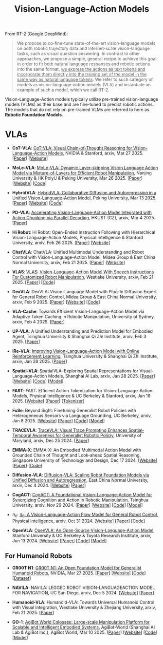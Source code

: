 :PROPERTIES:
:ID:       58c10fcd-edbe-4b15-bc42-04a2ae880a4d
:END:
#+title: Vision-Language-Action Models
#+filetags: :VLA:


From RT-2 (Google DeepMind):

#+begin_quote
We propose to co-fine-tune state-of-the-art vision-language models on both robotic trajectory data and Internet-scale vision-language tasks, such as visual question answering. In contrast to other approaches, we propose a simple, general recipe to achieve this goal: in order to fit both natural language responses and robotic actions into the same format, _we express the actions as text tokens and incorporate them directly into the training set of the model in the same way as natural language tokens_. We refer to  such category of models as vision-language-action models (VLA) and instantiate an example of such a model, which we call RT-2.
#+end_quote

Vision-Language-Action models typically utilize pre-trained vision-language models (VLMs) as their base and are fine-tuned to predict robotic actions. The models that do not rely on pre-trained VLMs are referred to here as *Robotic Foundation Models*.

* VLAs

- *CoT-VLA*: [[id:6198666E-4306-469A-A37E-00E947F2E9D5][CoT-VLA: Visual Chain-of-Thought Reasoning for Vision-Language-Action Models]], NVIDIA & Stanford, arxiv, Mar 27 2025. [[[http://arxiv.org/abs/2503.22020][Paper]]] [[[https://cot-vla.github.io/][Website]]]

- *MoLe-VLA*: [[id:F4850CF2-B4D8-4832-B1B1-3D38DDB88864][MoLe-VLA: Dynamic Layer-skipping Vision Language Action Model via Mixture-of-Layers for Efficient Robot Manipulation]], Nanjing University & HK PolyU & Peking University, Mar 26 2025. [[[http://arxiv.org/abs/2503.20384][Paper]]] [[[https://sites.google.com/view/mole-vla][Website]]] [[[https://github.com/RoyZry98/MoLe-VLA-Pytorch/][Code]]]

- *HybridVLA*: [[id:245A08EC-B398-4A9F-8E59-E11D671F682E][HybridVLA: Collaborative Diffusion and Autoregression in a Unified Vision-Language-Action Model]], Peking University, Mar 13 2025. [[[http://arxiv.org/abs/2503.10631][Paper]]] [[[https://hybrid-vla.github.io][Website]]] [[[https://github.com/PKU-HMI-Lab/Hybrid-VLA][Code]]]

- *PD-VLA*: [[id:C52F3ECA-C717-42E5-B6E0-3B533EB58A09][Accelerating Vision-Language-Action Model Integrated with Action Chunking via Parallel Decoding]], HKUST (GZ), arxiv, Mar 4 2025. [[[http://arxiv.org/abs/2503.02310][Paper]]]

- *Hi Robot*: Hi Robot: Open-Ended Instruction Following with Hierarchical  Vision-Language-Action Models, Physical Intelligence & Stanford University, arxiv, Feb 26 2025. [[[http://arxiv.org/abs/2502.19417][Paper]]] [[[https://www.pi.website/research/hirobot][Website]]]

- *ChatVLA*: ChatVLA: Unified Multimodal Understanding and Robot Control  with Vision-Language-Action Model, Midea Group & East China Normal University, arxiv, Feb 21 2025. [[[http://arxiv.org/abs/2502.14420][Paper]]] [[[https://chatvla.github.io/][Website]]]

- *VLAS*: [[id:E66B1947-8FE4-40AB-9BE8-B52C95B7CBB0][VLAS: Vision-Language-Action Model With Speech Instructions For Customized Robot Manipulation]], Westlake University, arxiv, Feb 21 2025. [[[http://arxiv.org/abs/2502.13508][Paper]]] [[[https://github.com/whichwhichgone/VLAS][Code]]]

- *DexVLA*: DexVLA: Vision-Language Model with Plug-In  Diffusion Expert for General Robot Control, Midea Group & East China Normal University, arxiv, Feb 9 2025. [[[http://arxiv.org/abs/2502.05855][Paper]]] [[[https://dex-vla.github.io/][Website]]] [[[https://github.com/lesjie-wen/dexvla][Code]]]

- *VLA-Cache*: Towards Efficient Vision-Language-Action Model via Adaptive  Token Caching in Robotic Manipulation, University of Sydney, arxiv, Feb 4 2025. [[[http://arxiv.org/abs/2502.02175][Paper]]]

- *UP-VLA*: A Unified Understanding and Prediction Model for Embodied Agent, Tsinghua University & Shanghai Qi Zhi Institute, arxiv, Feb 3 2025. [[[http://arxiv.org/abs/2501.18867][Paper]]]

- *iRe-VLA*: [[id:45CCA4A2-FD55-4E7B-8471-8B3F80D9254F][Improving Vision-Language-Action Model with Online Reinforcement Learning]], Tsinghua University & Shanghai Qi Zhi Institute, arxiv, Jan 28 2025. [[[http://arxiv.org/abs/2501.16664][Paper]]]

- *Spatial-VLA*: SpatialVLA: Exploring Spatial Representations for  Visual-Language-Action Models, Shanghai AI Lab, arxiv, Jan 28 2025. [[[https://arxiv.org/abs/2501.15830][Paper]]] [[[https://spatialvla.github.io][Website]]] [[[https://github.com/SpatialVLA/SpatialVLA][Code]]] [[[https://huggingface.co/collections/IPEC-COMMUNITY/foundation-vision-language-action-model-6795eb96a9c661f90236acbb][Model]]]

- *FAST*: FAST: Efficient Action Tokenization for  Vision-Language-Action Models, Physical Intelligence & UC Berkeley & Stanford, arxiv, Jan 16 2025. [[[https://pi.website/research/fast][Website]]] [[[http://arxiv.org/abs/2501.09747][Paper]]] [[[https://huggingface.co/physical-intelligence/fast][Tokenizer]]]

- *FuSe*: Beyond Sight: Finetuning Generalist Robot Policies with  Heterogeneous Sensors via Language Grounding, UC Berkeley, arxiv, Jan 8 2025. [[[https://fuse-model.github.io/][Website]]] [[[http://arxiv.org/abs/2501.04693][Paper]]] [[[https://github.com/fuse-model/FuSe][Code]]] [[[https://huggingface.co/datasets/oier-mees/FuSe][Model]]]

- *TRACEVLA*: [[id:0ceb13c2-ac2c-4e90-bb44-3d5506cb08e9][TraceVLA: Visual Trace Prompting Enhances Spatial-Temporal Awareness for Generalist Robotic Policiy]], University of Maryland, arxiv, Dec 25 2024. [[[http://arxiv.org/abs/2412.10345][Paper]]]

- *EMMA-X*: EMMA-X: An Embodied Multimodal Action Model with Grounded Chain of Thought and Look-ahead Spatial Reasoning, Singapore University of Technology and Design, Dec 17 2024. [[[https: //declare-lab.github.io/Emma-X/][Website]]] [[[http://arxiv.org/abs/2412.11974][Paper]]] [[[https://github.com/declare-lab/Emma-X][Code]]]

- *Diffusion-VLA*: [[id:4d47b657-f192-40e5-8894-0070853731da][Diffusion-VLA: Scaling Robot Foundation Models via Unified Diffusion and Autoregression]], East China Normal University, arxiv, Dec 4 2024. [[[https://diffusion-vla.github.io/][Website]]] [[[http://arxiv.org/abs/2412.03293][Paper]]]

- *CogACT*: [[id:5E419DBB-717B-4F15-AE02-0E094E889ADF][CogACT: A Foundational Vision-Language-Action Model for Synergizing Cognition and Action in Robotic Manipulation]], Tsinghua University, arxiv, Nov 29 2024. [[[http://arxiv.org/abs/2411.19650][Paper]]] [[[https://cogact.github.io][Website]]] [[[https://github.com/microsoft/CogACT][Code]]] [[[https://huggingface.co/CogACT][Model]]]

- $\pi_0$: [[id:205DE6FB-054E-418A-BC32-C05E82AF1CA0][$\pi_0$: A Vision-Language-Action Flow Model for General Robot Control]], Physical Intelligence, arxiv, Oct 31 2024. [[[https://physicalintelligence.company/blog/pi0][Website]]] [[[http://arxiv.org/abs/2410.24164][Paper]]] [[[https://github.com/Physical-Intelligence/openpi][Code]]]

- *OpenVLA*: [[id:a8a38a72-f501-4ddc-b097-76f2c182e8cc][OpenVLA: An Open-Source Vision-Language-Action Model]], Stanford University & UC Berkeley & Toyota Research Insititute, arxiv, Jun 13 2024. [[[https://openvla.github.io][Website]]] [[[http://arxiv.org/abs/2412.03293][Paper]]] [[[https://github.com/openvla/openvla][Code]]] [[[https://huggingface.co/openvla][Model]]]


** For Humanoid Robots

- *GR00T N1*: [[id:2741ABC6-618E-4D10-A8DA-9A0E45204AF5][GR00T N1: An Open Foundation Model for Generalist Humanoid Robots]], NVIDIA, Mar 27 2025. [[[http://arxiv.org/abs/2503.14734][Paper]]] [[[https://developer.nvidia.com/isaac/gr00t][Website]]] [[[https://github.com/NVIDIA/Isaac-GR00T][Code]]] [[[https://huggingface.co/datasets/nvidia/PhysicalAI-Robotics-GR00T-X-Embodiment-Sim][Dataset]]]

- *NAVILA*: NAVILA: LEGGED ROBOT VISION-LANGUAGEACTION MODEL FOR NAVIGATION, UC San Diego, arxiv, Dec 5 2024. [[[https://navila-bot.github.io/][Website]]] [[[http://arxiv.org/abs/2412.04453][Paper]]]

- *Humanoid-VLA*: Humanoid-VLA: Towards Universal Humanoid Control with Visual Integration, Westlake University & Zhejiang University, arxiv, Feb 21 2025. [[[http://arxiv.org/abs/2502.14795][Paper]]]

- *GO-1*: [[id:B08E190E-3101-4B2F-8A4D-2C0290016037][AgiBot World Colosseo: Large-scale Manipulation Platform for Scalable and Intelligent Embodied Systems]], AgiBot-World (Shanghai AI Lab & AgiBot Inc.), AgiBot World, Mar 10 2025. [[[https://agibot-world.com/blog/go1#:~:text=Paper:-,agibot_go1.pdf][Paper]]] [[[https://agibot-world.com][Website]]] [[[https://github.com/OpenDriveLab/Agibot-World][Code]]] [[[https://huggingface.co/agibot-world][Model]]]
